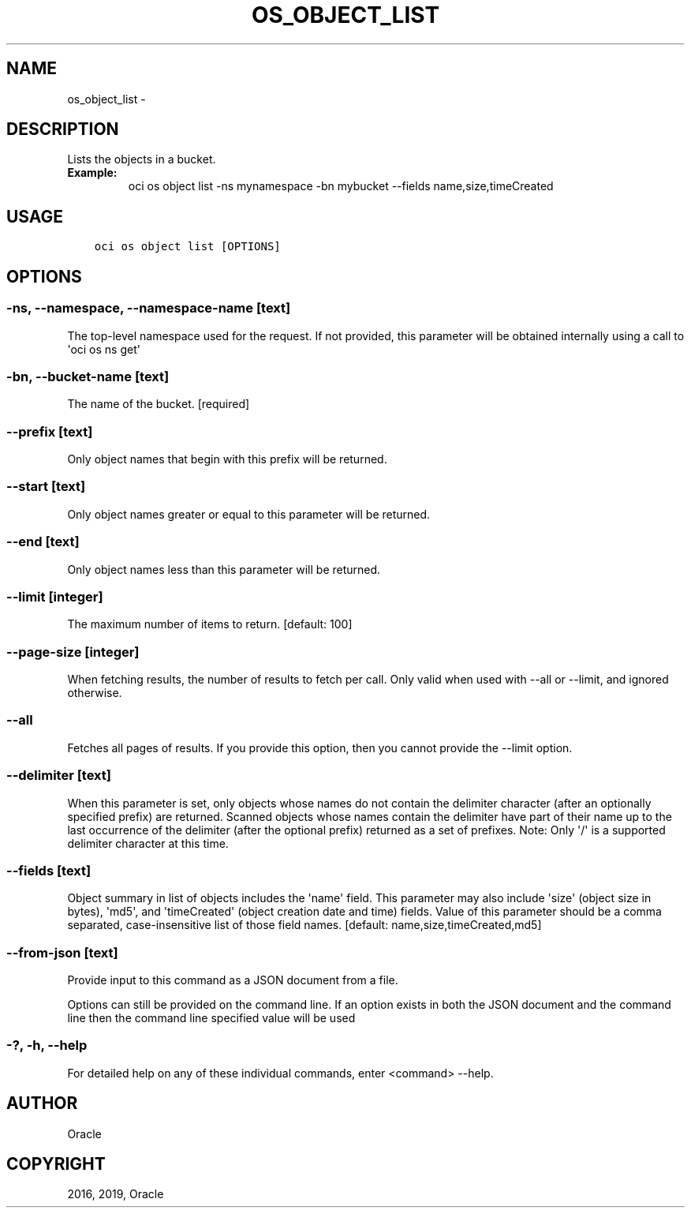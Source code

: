 .\" Man page generated from reStructuredText.
.
.TH "OS_OBJECT_LIST" "1" "Jan 09, 2019" "2.4.41" "OCI CLI Command Reference"
.SH NAME
os_object_list \- 
.
.nr rst2man-indent-level 0
.
.de1 rstReportMargin
\\$1 \\n[an-margin]
level \\n[rst2man-indent-level]
level margin: \\n[rst2man-indent\\n[rst2man-indent-level]]
-
\\n[rst2man-indent0]
\\n[rst2man-indent1]
\\n[rst2man-indent2]
..
.de1 INDENT
.\" .rstReportMargin pre:
. RS \\$1
. nr rst2man-indent\\n[rst2man-indent-level] \\n[an-margin]
. nr rst2man-indent-level +1
.\" .rstReportMargin post:
..
.de UNINDENT
. RE
.\" indent \\n[an-margin]
.\" old: \\n[rst2man-indent\\n[rst2man-indent-level]]
.nr rst2man-indent-level -1
.\" new: \\n[rst2man-indent\\n[rst2man-indent-level]]
.in \\n[rst2man-indent\\n[rst2man-indent-level]]u
..
.SH DESCRIPTION
.sp
Lists the objects in a bucket.
.INDENT 0.0
.TP
.B Example:
oci os object list \-ns mynamespace \-bn mybucket \-\-fields name,size,timeCreated
.UNINDENT
.SH USAGE
.INDENT 0.0
.INDENT 3.5
.sp
.nf
.ft C
oci os object list [OPTIONS]
.ft P
.fi
.UNINDENT
.UNINDENT
.SH OPTIONS
.SS \-ns, \-\-namespace, \-\-namespace\-name [text]
.sp
The top\-level namespace used for the request. If not provided, this parameter will be obtained internally using a call to \(aqoci os ns get\(aq
.SS \-bn, \-\-bucket\-name [text]
.sp
The name of the bucket. [required]
.SS \-\-prefix [text]
.sp
Only object names that begin with this prefix will be returned.
.SS \-\-start [text]
.sp
Only object names greater or equal to this parameter will be returned.
.SS \-\-end [text]
.sp
Only object names less than this parameter will be returned.
.SS \-\-limit [integer]
.sp
The maximum number of items to return. [default: 100]
.SS \-\-page\-size [integer]
.sp
When fetching results, the number of results to fetch per call. Only valid when used with \-\-all or \-\-limit, and ignored otherwise.
.SS \-\-all
.sp
Fetches all pages of results. If you provide this option, then you cannot provide the \-\-limit option.
.SS \-\-delimiter [text]
.sp
When this parameter is set, only objects whose names do not contain the delimiter character (after an optionally specified prefix) are returned. Scanned objects whose names contain the delimiter have part of their name up to the last occurrence of the delimiter (after the optional prefix) returned as a set of prefixes. Note: Only \(aq/\(aq is a supported delimiter character at this time.
.SS \-\-fields [text]
.sp
Object summary in list of objects includes the \(aqname\(aq field. This parameter may also include \(aqsize\(aq (object size in bytes), \(aqmd5\(aq, and \(aqtimeCreated\(aq (object creation date and time) fields. Value of this parameter should be a comma separated, case\-insensitive list of those field names. [default: name,size,timeCreated,md5]
.SS \-\-from\-json [text]
.sp
Provide input to this command as a JSON document from a file.
.sp
Options can still be provided on the command line. If an option exists in both the JSON document and the command line then the command line specified value will be used
.SS \-?, \-h, \-\-help
.sp
For detailed help on any of these individual commands, enter <command> \-\-help.
.SH AUTHOR
Oracle
.SH COPYRIGHT
2016, 2019, Oracle
.\" Generated by docutils manpage writer.
.
